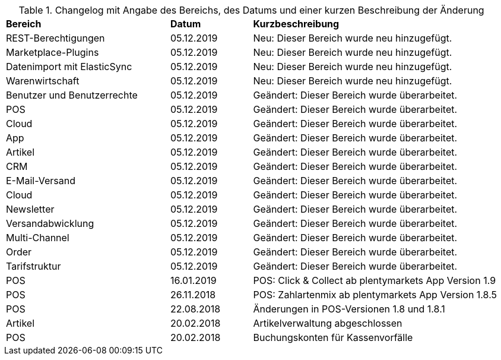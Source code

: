 [tabelle-changelog]]
.Changelog mit Angabe des Bereichs, des Datums und einer kurzen Beschreibung der Änderung
[cols="2,1,3"]
|====

|*Bereich* |*Datum* |*Kurzbeschreibung*

|REST-Berechtigungen |05.12.2019 |Neu: Dieser Bereich wurde neu hinzugefügt.
|Marketplace-Plugins |05.12.2019 |Neu: Dieser Bereich wurde neu hinzugefügt.
|Datenimport mit ElasticSync |05.12.2019 |Neu: Dieser Bereich wurde neu hinzugefügt.
|Warenwirtschaft |05.12.2019 |Neu: Dieser Bereich wurde neu hinzugefügt.
|Benutzer und Benutzerrechte |05.12.2019|Geändert: Dieser Bereich wurde überarbeitet.
|POS |05.12.2019 |Geändert: Dieser Bereich wurde überarbeitet.
|Cloud |05.12.2019 |Geändert: Dieser Bereich wurde überarbeitet.
|App |05.12.2019 |Geändert: Dieser Bereich wurde überarbeitet.
|Artikel |05.12.2019 |Geändert: Dieser Bereich wurde überarbeitet.
|CRM |05.12.2019 |Geändert: Dieser Bereich wurde überarbeitet.
|E-Mail-Versand |05.12.2019 |Geändert: Dieser Bereich wurde überarbeitet.
|Cloud |05.12.2019 |Geändert: Dieser Bereich wurde überarbeitet.
|Newsletter |05.12.2019 |Geändert: Dieser Bereich wurde überarbeitet.
|Versandabwicklung |05.12.2019 |Geändert: Dieser Bereich wurde überarbeitet.
|Multi-Channel |05.12.2019 |Geändert: Dieser Bereich wurde überarbeitet.
|Order |05.12.2019 |Geändert: Dieser Bereich wurde überarbeitet.
|Tarifstruktur |05.12.2019 |Geändert: Dieser Bereich wurde überarbeitet.
|POS |16.01.2019 |POS: Click & Collect ab plentymarkets App Version 1.9
|POS |26.11.2018 |POS: Zahlartenmix ab plentymarkets App Version 1.8.5
|POS |22.08.2018 |Änderungen in POS-Versionen 1.8 und 1.8.1
|Artikel |20.02.2018 |Artikelverwaltung abgeschlossen
|POS |20.02.2018 |Buchungskonten für Kassenvorfälle

|====
